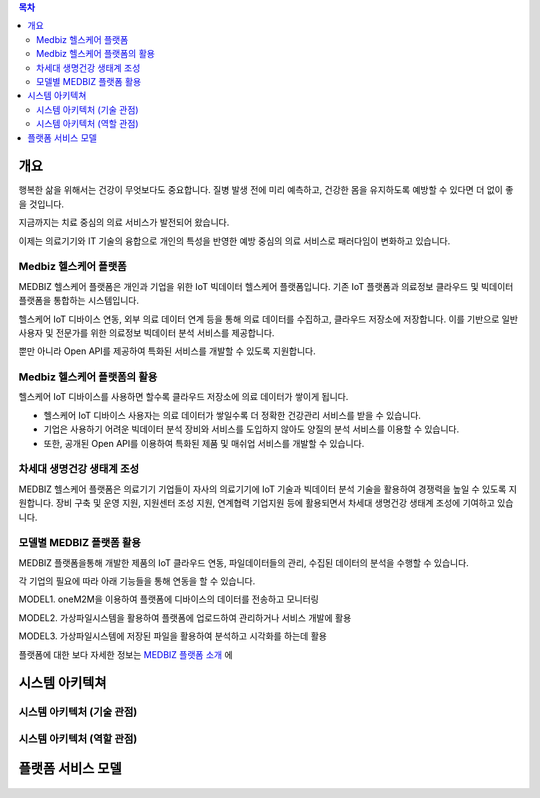 .. contents:: 목차

---------
개요
---------

행복한 삶을 위해서는 건강이 무엇보다도 중요합니다. 질병 발생 전에 미리 예측하고, 건강한 몸을 유지하도록 예방할 수 있다면 더 없이 좋을 것입니다.

지금까지는 치료 중심의 의료 서비스가 발전되어 왔습니다.

이제는 의료기기와 IT 기술의 융합으로 개인의 특성을 반영한 예방 중심의 의료 서비스로 패러다임이 변화하고 있습니다.

.. figure:: static/figure001.png

Medbiz 헬스케어 플랫폼
========================

MEDBIZ 헬스케어 플랫폼은 개인과 기업을 위한 IoT 빅데이터 헬스케어 플랫폼입니다. 기존 IoT 플랫폼과 의료정보 클라우드 및 빅데이터 플랫폼을 통합하는 시스템입니다.

헬스케어 IoT 디바이스 연동, 외부 의료 데이터 연계 등을 통해 의료 데이터를 수집하고, 클라우드 저장소에 저장합니다. 이를 기반으로 일반 사용자 및 전문가를 위한 의료정보 빅데이터 분석 서비스를 제공합니다.

뿐만 아니라 Open API를 제공하여 특화된 서비스를 개발할 수 있도록 지원합니다.

.. figure:: static/figure002.png

Medbiz 헬스케어 플랫폼의 활용
=============================

헬스케어 IoT 디바이스를 사용하면 할수록 클라우드 저장소에 의료 데이터가 쌓이게 됩니다.

* 헬스케어 IoT 디바이스 사용자는 의료 데이터가 쌓일수록 더 정확한 건강관리 서비스를 받을 수 있습니다.
* 기업은 사용하기 어려운 빅데이터 분석 장비와 서비스를 도입하지 않아도 양질의 분석 서비스를 이용할 수 있습니다.
* 또한, 공개된 Open API를 이용하여 특화된 제품 및 매쉬업 서비스를 개발할 수 있습니다.

.. figure:: static/figure003.png

차세대 생명건강 생태계 조성
=============================

MEDBIZ 헬스케어 플랫폼은 의료기기 기업들이 자사의 의료기기에 IoT 기술과 빅데이터 분석 기술을 활용하여 경쟁력을 높일 수 있도록 지원합니다. 장비 구축 및 운영 지원, 지원센터 조성 지원, 연계협력 기업지원 등에 활용되면서 차세대 생명건강 생태계 조성에 기여하고 있습니다.

.. figure:: static/figure004.png

모델별 MEDBIZ 플랫폼 활용
=============================

.. image:: static/medbiz_function_arch.jpg

MEDBIZ 플랫폼을통해 개발한 제품의 IoT 클라우드 연동, 파일데이터들의 관리, 수집된 데이터의 분석을 수행할 수 있습니다.

각 기업의 필요에 따라 아래 기능들을 통해 연동을 할 수 있습니다.

MODEL1. oneM2M을 이용하여 플랫폼에 디바이스의 데이터를 전송하고 모니터링

MODEL2. 가상파일시스템을 활용하여 플랫폼에 업로드하여 관리하거나 서비스 개발에 활용

MODEL3. 가상파일시스템에 저장된 파일을 활용하여 분석하고 시각화를 하는데 활용

플랫폼에 대한 보다 자세한 정보는 `MEDBIZ 플랫폼 소개 <https://medbiz.or.kr/contents/view?topMenuNo=1&contentsNo=1&levl=2&menuNo=10>`_ 에

------------------
시스템 아키텍쳐
------------------

시스템 아키텍처 (기술 관점)
=============================

.. figure:: static/platform_system_diagram_tools.png


시스템 아키텍처 (역할 관점)
=============================

.. figure:: static/platform_system_diagram_rnr.png

------------------
플랫폼 서비스 모델
------------------

.. figure:: static/service_flow_diagram.png